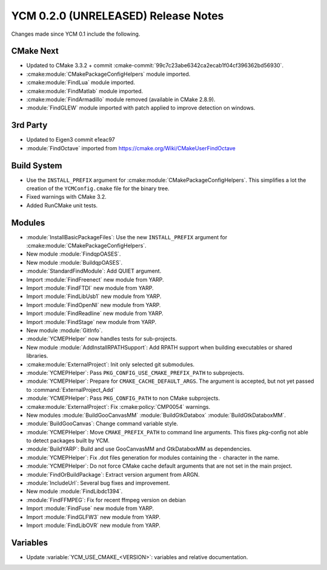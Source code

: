 YCM 0.2.0 (UNRELEASED) Release Notes
************************************

.. only:: html

  .. contents::

Changes made since YCM 0.1 include the following.

CMake Next
==========

* Updated to CMake 3.3.2 + commit
  :cmake-commit:`99c7c23abe6342ca2ecab1f04cf396362bd56930`.
* :cmake:module:`CMakePackageConfigHelpers` module imported.
* :cmake:module:`FindLua` module imported.
* :cmake:module:`FindMatlab` module imported.
* :cmake:module:`FindArmadillo` module removed (available in CMake
  2.8.9).
* :module:`FindGLEW` module imported with patch applied to improve
  detection on windows.

3rd Party
=========

* Updated to Eigen3 commit e1eac97
* :module:`FindOctave` imported from https://cmake.org/Wiki/CMakeUserFindOctave

Build System
============

* Use the ``INSTALL_PREFIX`` argument for
  :cmake:module:`CMakePackageConfigHelpers`. This simplifies a lot the creation
  of the ``YCMConfig.cmake`` file for the binary tree.
* Fixed warnings with CMake 3.2.
* Added RunCMake unit tests.

Modules
=======

* :module:`InstallBasicPackageFiles`: Use the new ``INSTALL_PREFIX`` argument
  for :cmake:module:`CMakePackageConfigHelpers`.
* New module :module:`FindqpOASES`.
* New module :module:`BuildqpOASES`.
* :module:`StandardFindModule`: Add QUIET argument.
* Import :module:`FindFreenect` new module from YARP.
* Import :module:`FindFTDI` new module from YARP.
* Import :module:`FindLibUsb1` new module from YARP.
* Import :module:`FindOpenNI` new module from YARP.
* Import :module:`FindReadline` new module from YARP.
* Import :module:`FindStage` new module from YARP.
* New module :module:`GitInfo`.
* :module:`YCMEPHelper` now handles tests for sub-projects.
* New module :module:`AddInstallRPATHSupport`: Add RPATH support when
  building executables or shared libraries.
* :cmake:module:`ExternalProject`: Init only selected git submodules.
* :module:`YCMEPHelper`: Pass ``PKG_CONFIG_USE_CMAKE_PREFIX_PATH`` to
  subprojects.
* :module:`YCMEPHelper`: Prepare for ``CMAKE_CACHE_DEFAULT_ARGS``. The argument
  is accepted, but not yet passed to :command:`ExternalProject_Add`
* :module:`YCMEPHelper`: Pass ``PKG_CONFIG_PATH`` to non CMake subprojects.
* :cmake:module:`ExternalProject`: Fix :cmake:policy:`CMP0054` warnings.
* New modules :module:`BuildGooCanvasMM` :module:`BuildGtkDatabox`
  :module:`BuildGtkDataboxMM`.
* :module:`BuildGooCanvas`: Change command variable style.
* :module:`YCMEPHelper`: Move ``CMAKE_PREFIX_PATH`` to command line arguments.
  This fixes pkg-config not able to detect packages built by YCM.
* :module:`BuildYARP`: Build and use GooCanvasMM and GtkDataboxMM as
  dependencies.
* :module:`YCMEPHelper`: Fix .dot files generation for modules containing the
  ``-`` character in the name.
* :module:`YCMEPHelper`: Do not force CMake cache default arguments that are not
  set in the main project.
* :module:`FindOrBuildPackage`: Extract version argument from ARGN.
* :module:`IncludeUrl`: Several bug fixes and improvement.
* New module :module:`FindLibdc1394`.
* :module:`FindFFMPEG`: Fix for recent ffmpeg version on debian
* Import :module:`FindFuse` new module from YARP.
* Import :module:`FindGLFW3` new module from YARP.
* Import :module:`FindLibOVR` new module from YARP.

Variables
=========

* Update :variable:`YCM_USE_CMAKE_<VERSION>`: variables and relative
  documentation.
